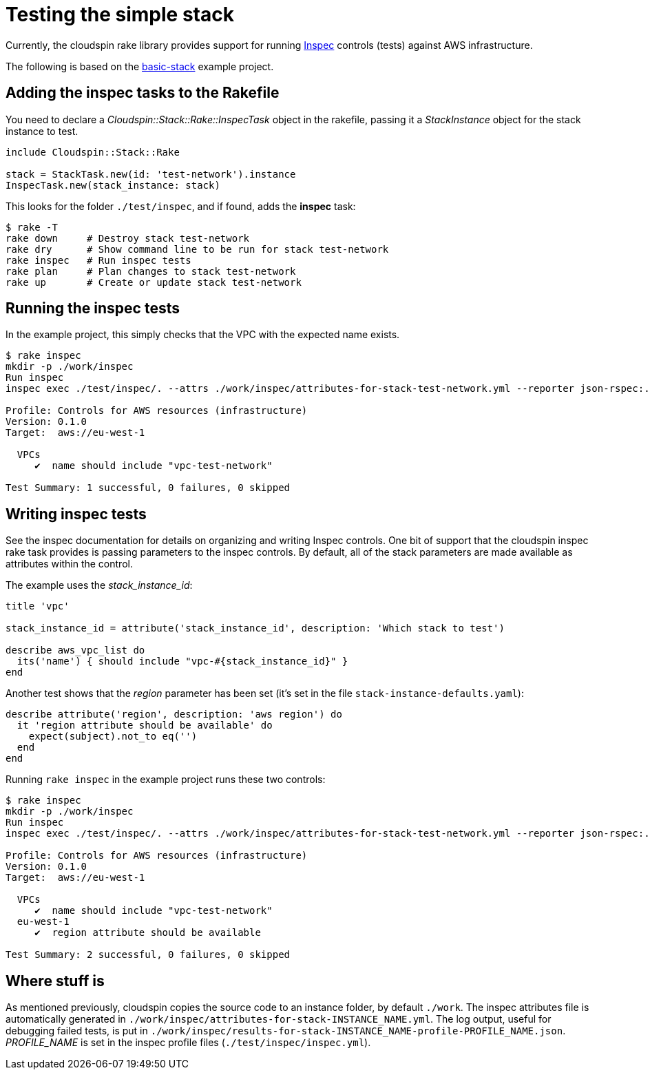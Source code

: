 :source-highlighter: pygments

# Testing the simple stack

Currently, the cloudspin rake library provides support for running https://www.inspec.io/docs/[Inspec] controls (tests) against AWS infrastructure.

The following is based on the https://github.com/cloudspinners/cloudspin-reference/tree/master/part1/examples/01-basic-stack[basic-stack] example project.


## Adding the inspec tasks to the Rakefile

You need to declare a _Cloudspin::Stack::Rake::InspecTask_ object in the rakefile, passing it a _StackInstance_ object for the stack instance to test. 

[source,ruby]
----
include Cloudspin::Stack::Rake

stack = StackTask.new(id: 'test-network').instance
InspecTask.new(stack_instance: stack)
----

This looks for the folder `./test/inspec`, and if found, adds the *inspec* task:

[source,bash]
----
$ rake -T
rake down     # Destroy stack test-network
rake dry      # Show command line to be run for stack test-network
rake inspec   # Run inspec tests
rake plan     # Plan changes to stack test-network
rake up       # Create or update stack test-network
----


## Running the inspec tests

In the example project, this simply checks that the VPC with the expected name exists.

[source,bash]
----
$ rake inspec
mkdir -p ./work/inspec
Run inspec
inspec exec ./test/inspec/. --attrs ./work/inspec/attributes-for-stack-test-network.yml --reporter json-rspec:./work/inspec/results-for-stack-test-network-profile-infrastructure.json cli -t aws://eu-west-1/assume-spin_stack_manager-skeleton

Profile: Controls for AWS resources (infrastructure)
Version: 0.1.0
Target:  aws://eu-west-1

  VPCs
     ✔  name should include "vpc-test-network"

Test Summary: 1 successful, 0 failures, 0 skipped
----


## Writing inspec tests

See the inspec documentation for details on organizing and writing Inspec controls. One bit of support that the cloudspin inspec rake task provides is passing parameters to the inspec controls. By default, all of the stack parameters are made available as attributes within the control.

The example uses the _stack_instance_id_:

[source,ruby]
----
title 'vpc'

stack_instance_id = attribute('stack_instance_id', description: 'Which stack to test')

describe aws_vpc_list do
  its('name') { should include "vpc-#{stack_instance_id}" }
end
----

Another test shows that the _region_ parameter has been set (it's set in the file `stack-instance-defaults.yaml`):


[source,ruby]
----
describe attribute('region', description: 'aws region') do
  it 'region attribute should be available' do
    expect(subject).not_to eq('')
  end
end
----

Running `rake inspec` in the example project runs these two controls:

[source,bash]
----
$ rake inspec
mkdir -p ./work/inspec
Run inspec
inspec exec ./test/inspec/. --attrs ./work/inspec/attributes-for-stack-test-network.yml --reporter json-rspec:./work/inspec/results-for-stack-test-network-profile-infrastructure.json cli -t aws://eu-west-1/assume-spin_stack_manager-skeleton

Profile: Controls for AWS resources (infrastructure)
Version: 0.1.0
Target:  aws://eu-west-1

  VPCs
     ✔  name should include "vpc-test-network"
  eu-west-1
     ✔  region attribute should be available

Test Summary: 2 successful, 0 failures, 0 skipped
----


## Where stuff is

As mentioned previously, cloudspin copies the source code to an instance folder, by default `./work`. The inspec attributes file is automatically generated in `./work/inspec/attributes-for-stack-INSTANCE_NAME.yml`. The log output, useful for debugging failed tests, is put in `./work/inspec/results-for-stack-INSTANCE_NAME-profile-PROFILE_NAME.json`. _PROFILE_NAME_ is set in the inspec profile files (`./test/inspec/inspec.yml`).

